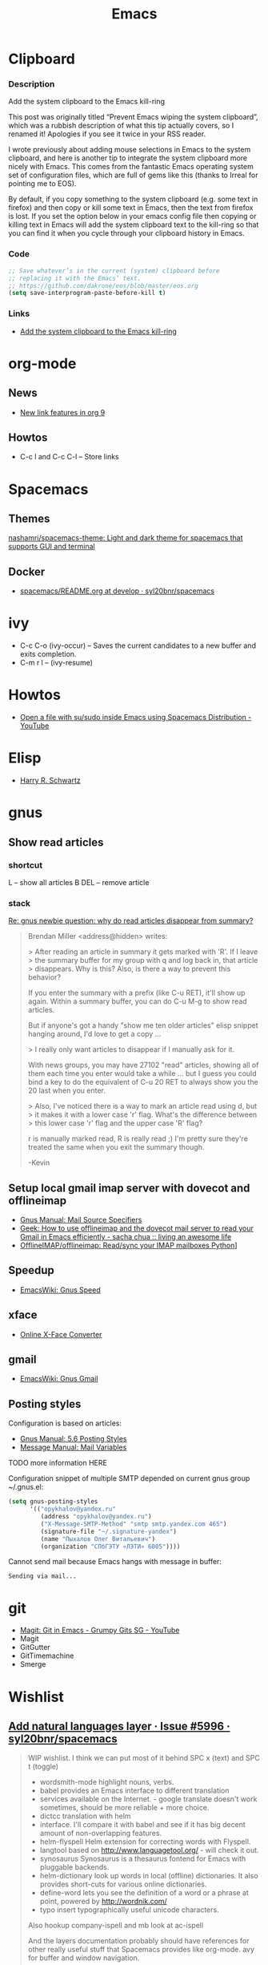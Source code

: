 #+TITLE: Emacs
#+FILETAGS: :emacs:

* Clipboard
*** Description
Add the system clipboard to the Emacs kill-ring

This post was originally titled “Prevent Emacs wiping the system clipboard”,
which was a rubbish description of what this tip actually covers, so I renamed
it! Apologies if you see it twice in your RSS reader.

I wrote previously about adding mouse selections in Emacs to the system
clipboard, and here is another tip to integrate the system clipboard more nicely
with Emacs. This comes from the fantastic Emacs operating system set of
configuration files, which are full of gems like this (thanks to Irreal for
pointing me to EOS).

By default, if you copy something to the system clipboard (e.g. some text in
firefox) and then copy or kill some text in Emacs, then the text from firefox is
lost. If you set the option below in your emacs config file then copying or
killing text in Emacs will add the system clipboard text to the kill-ring so
that you can find it when you cycle through your clipboard history in Emacs.
*** Code
#+BEGIN_SRC emacs-lisp
;; Save whatever’s in the current (system) clipboard before
;; replacing it with the Emacs’ text.
;; https://github.com/dakrone/eos/blob/master/eos.org
(setq save-interprogram-paste-before-kill t)
#+END_SRC
*** Links
- [[http://pragmaticemacs.com/emacs/add-the-system-clipboard-to-the-emacs-kill-ring/][Add the system clipboard to the Emacs kill-ring]]
* org-mode
** News
- [[http://kitchingroup.cheme.cmu.edu/blog/2016/11/04/New-link-features-in-org-9/?utm_source=feedburner&utm_medium=twitter&utm_campaign=Feed:+TheKitchinResearchGroup+(The+Kitchin+Research+Group)][New link features in org 9]]

** Howtos
- C-c l and C-c C-l -- Store links

* Spacemacs
** Themes
[[https://github.com/nashamri/spacemacs-theme][nashamri/spacemacs-theme: Light and dark theme for spacemacs that supports GUI and terminal]]

** Docker
 - [[https://github.com/syl20bnr/spacemacs/blob/develop/layers/%2Bdistributions/spacemacs-docker/README.org][spacemacs/README.org at develop · syl20bnr/spacemacs]]

* ivy
- C-c C-o (ivy-occur) -- Saves the current candidates to a new buffer and exits completion.
- C-m r l -- (ivy-resume)

* Howtos
- [[https://www.youtube.com/watch?v=ZP_wXNQsydI][Open a file with su/sudo inside Emacs using Spacemacs Distribution - YouTube]]

* Elisp
- [[http://harryrschwartz.com/2014/04/08/an-introduction-to-emacs-lisp.html][Harry R. Schwartz]]

* gnus
** Show read articles
*** shortcut
L -- show all articles
B DEL -- remove article

*** stack
[[https://lists.gnu.org/archive/html/info-gnus-english/2012-03/msg00188.html][Re: gnus newbie question: why do read articles disappear from summary?]]

#+BEGIN_QUOTE
Brendan Miller <address@hidden> writes:

> After reading an article in summary it gets marked with 'R'. If I leave
> the summary buffer for my group with q and log back in, that article
> disappears. Why is this? Also, is there a way to prevent this behavior?

If you enter the summary with a prefix (like C-u RET), it'll show up
again. Within a summary buffer, you can do C-u M-g to show read
articles. 

But if anyone's got a handy "show me ten older articles" elisp snippet
hanging around, I'd love to get a copy …

> I really only want articles to disappear if I manually ask for it.

With news groups, you may have 27102 "read" articles, showing all of
them each time you enter would take a while … but I guess you could bind
a key to do the equivalent of C-u 20 RET to always show you the 20 last
when you enter.

> Also, I've noticed there is a way to mark an article read using d, but
> it makes it with a lower case 'r' flag. What's the difference between
> this lower case 'r' flag and the upper case 'R' flag?

r is manually marked read, R is really read ;) I'm pretty sure they're
treated the same when you exit the summary though.

-Kevin
#+END_QUOTE

** Setup local gmail imap server with dovecot and offlineimap
- [[https://www.gnu.org/software/emacs/manual/html_node/gnus/Mail-Source-Specifiers.html][Gnus Manual: Mail Source Specifiers]]
- [[http://sachachua.com/blog/2008/05/geek-how-to-use-offlineimap-and-the-dovecot-mail-server-to-read-your-gmail-in-emacs-efficiently/][Geek: How to use offlineimap and the dovecot mail server to read your Gmail in Emacs efficiently - sacha chua :: living an awesome life]]
- [[https://github.com/OfflineIMAP/offlineimap][OfflineIMAP/offlineimap: Read/sync your IMAP mailboxes Python]]]

** Speedup
- [[https://www.emacswiki.org/emacs/GnusSpeed][EmacsWiki: Gnus Speed]]

** xface
- [[http://www.dairiki.org/xface/][Online X-Face Converter]]

** gmail
- [[https://www.emacswiki.org/emacs/GnusGmail#toc11][EmacsWiki: Gnus Gmail]]

** Posting styles
Configuration is based on articles:
- [[http://gnus.org/manual/gnus_76.html#Posting-Styles][Gnus Manual: 5.6 Posting Styles]]
- [[https://www.gnu.org/software/emacs/manual/html_node/message/Mail-Variables.html#Mail-Variables][Message Manual: Mail Variables]]

TODO more information HERE

Configuration snippet of multiple SMTP depended on current gnus group
~/.gnus.el:
#+BEGIN_SRC lisp
(setq gnus-posting-styles
      '(("opykhalov@yandex.ru"
         (address "opykhalov@yandex.ru")
         ("X-Message-SMTP-Method" "smtp smtp.yandex.com 465")
         (signature-file "~/.signature-yandex")
         (name "Пыхалов Олег Витальевич")
         (organization "СПбГЭТУ «ЛЭТИ» 6005"))))
#+END_SRC

Cannot send mail because Emacs hangs with message in buffer:
#+BEGIN_EXAMPLE
Sending via mail...
#+END_EXAMPLE

* git
- [[https://www.youtube.com/watch?v=OMIxZhLU71U][Magit: Git in Emacs - Grumpy Gits SG - YouTube]]
- Magit
- GitGutter
- GitTimemachine
- Smerge

* Wishlist
** [[https://github.com/syl20bnr/spacemacs/issues/5996#issuecomment-219238127][Add natural languages layer · Issue #5996 · syl20bnr/spacemacs]]
#+BEGIN_QUOTE
WIP wishlist. I think we can put most of it behind SPC x (text) and SPC t (toggle)

- wordsmith-mode highlight nouns, verbs.
- babel provides an Emacs interface to different translation
- services available on the Internet. - google translate doesn't work sometimes, should be more reliable + more choice.
- dictcc translation with helm
- interface. I'll compare it with babel and see if it has big decent amount of non-overlapping features.
- helm-flyspell Helm extension for correcting words with Flyspell.
- langtool based on http://www.languagetool.org/ - will check it out.
- synosaurus Synosaurus is a thesaurus fontend for Emacs with pluggable backends.
- helm-dictionary look up words in local (offline) dictionaries. It also provides short-cuts for various online dictionaries.
- define-word lets you see the definition of a word or a phrase at point, powered by http://wordnik.com/
- typo insert typographically useful unicode characters.

Also hookup company-ispell and mb look at ac-ispell

And the layers documentation probably should have references for other really useful stuff that Spacemacs provides like org-mode. avy for buffer and window navigation.

Not sure if all this stuff should go into a single layer.
#+END_QUOTE

** helm-dictionary
- [[https://github.com/emacs-helm/helm-dictionary][emacs-helm/helm-dictionary: Helm source for looking up dictionaries]]
- [[http://wiktionary-export.nataraj.su/en/][http://wiktionary-export.nataraj.su/en/]]

* Links
** How to use org-mode tables and structures in emails and elsewhere. Check out [[http://pragmaticemacs.com/emacs/use-org-mode-tables-and-structures-in-emails-and-elsewhere/][pragmaticemacs blog post]] :org:mode:tables:lists:email:mode: 
 <2016-12-08 Thu 19:41>
** How to use org-capture part 2 watch on [[http://cestlaz.github.io/posts/using-emacs-23-capture-1/#.WEmJ54gxCV5][org-mode capture #2]] :org:mode:capture: 
 <2016-12-08 Thu 19:27>
** How to use org-capture part 1 watch on  [[http://cestlaz.github.io/posts/using-emacs-23-capture-1/#.WEmH3ogxCV5][org-mode capture #1]] :org:mode:capture: 
 <2016-12-08 Thu 19:24>

